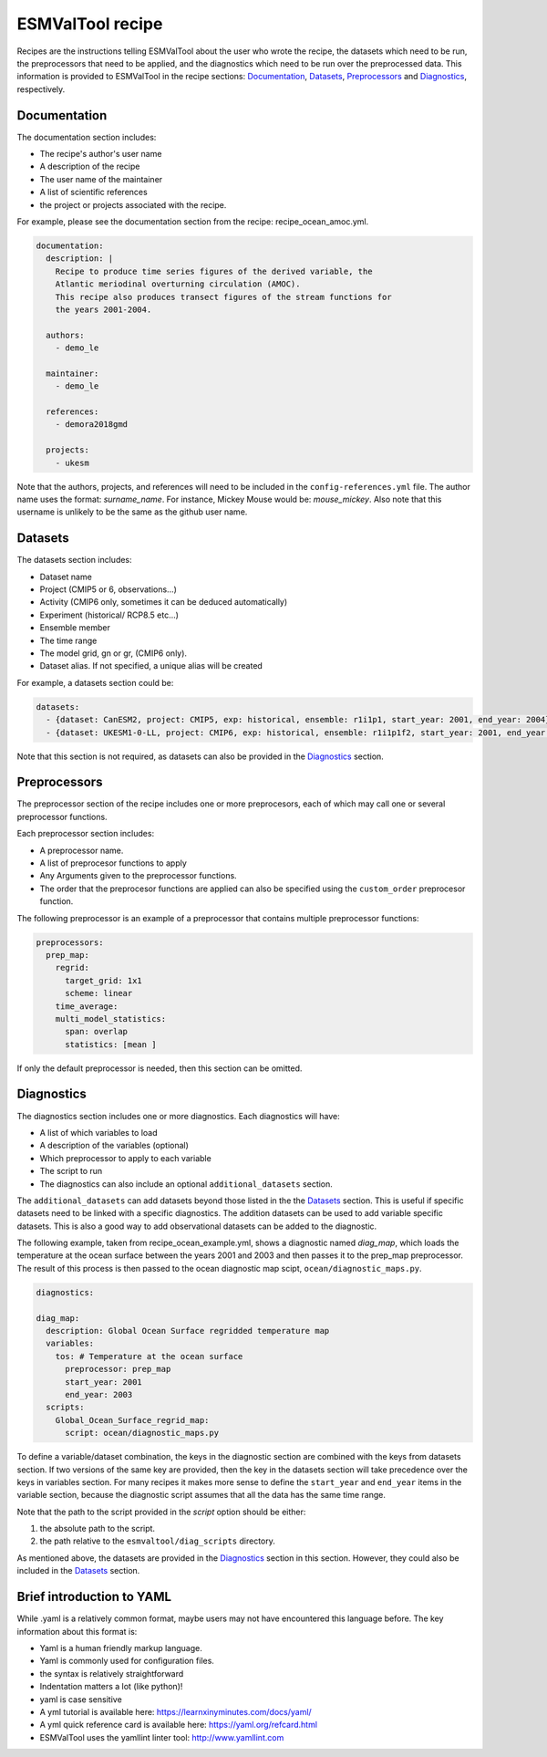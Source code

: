 .. _recipe:

*****************
ESMValTool recipe
*****************

Recipes are the instructions telling ESMValTool about the user who wrote the
recipe, the datasets which need to be run, the preprocessors that need to be
applied, and the diagnostics which need to be run over the preprocessed data.
This information is provided to ESMValTool in the recipe sections:
`Documentation`_, `Datasets`_, `Preprocessors`_ and `Diagnostics`_,
respectively.


Documentation
=============

The documentation section includes:

- The recipe's author's user name
- A description of the recipe
- The user name of the maintainer
- A list of scientific references
- the project or projects associated with the recipe.

For example, please see the documentation section from the recipe:
recipe_ocean_amoc.yml.

.. code-block:: yaml

    documentation:
      description: |
        Recipe to produce time series figures of the derived variable, the
        Atlantic meriodinal overturning circulation (AMOC).
        This recipe also produces transect figures of the stream functions for
        the years 2001-2004.

      authors:
        - demo_le

      maintainer:
        - demo_le

      references:
        - demora2018gmd

      projects:
        - ukesm

Note that the authors, projects, and references will need to be included in the
``config-references.yml`` file. The author name uses the format:
`surname_name`. For instance, Mickey Mouse would be: `mouse_mickey`.
Also note that this username is unlikely to be the same as the github
user name.



Datasets
========

The datasets section includes:

- Dataset name
- Project (CMIP5 or 6, observations...)
- Activity (CMIP6 only, sometimes it can be deduced automatically)
- Experiment (historical/ RCP8.5 etc...)
- Ensemble member
- The time range
- The model grid, gn or gr, (CMIP6 only).
- Dataset alias. If not specified, a unique alias will be created
For example, a datasets section could be:

.. code-block:: yaml

    datasets:
      - {dataset: CanESM2, project: CMIP5, exp: historical, ensemble: r1i1p1, start_year: 2001, end_year: 2004}
      - {dataset: UKESM1-0-LL, project: CMIP6, exp: historical, ensemble: r1i1p1f2, start_year: 2001, end_year: 2004, grid: gn}


Note that this section is not required, as datasets can also be provided in the
`Diagnostics`_ section.


Preprocessors
=============

The preprocessor section of the recipe includes one or more preprocesors, each
of which may call one or several preprocessor functions.

Each preprocessor section includes:

- A preprocessor name.
- A list of preprocesor functions to apply
- Any Arguments given to the preprocessor functions.
- The order that the preprocesor functions are applied can also be specified using the ``custom_order`` preprocesor function.

The following preprocessor is an example of a preprocessor that contains
multiple preprocessor functions:

.. code-block:: yaml

    preprocessors:
      prep_map:
        regrid:
          target_grid: 1x1
          scheme: linear
        time_average:
        multi_model_statistics:
          span: overlap
          statistics: [mean ]

If only the default preprocessor is needed, then this section can be omitted.


Diagnostics
===========

The diagnostics section includes one or more diagnostics. Each diagnostics will
have:

- A list of which variables to load
- A description of the variables (optional)
- Which preprocessor to apply to each variable
- The script to run
- The diagnostics can also include an optional ``additional_datasets`` section.

The ``additional_datasets`` can add datasets beyond those listed in the the
`Datasets`_ section. This is useful if specific datasets need to be linked with
a specific diagnostics. The addition datasets can be used to add variable
specific datasets. This is also a good way to add observational datasets can be
added to the diagnostic.

The following example, taken from recipe_ocean_example.yml, shows a diagnostic
named `diag_map`, which loads the temperature at the ocean surface between
the years 2001 and 2003 and then passes it to the prep_map preprocessor.
The result of this process is then passed to the ocean diagnostic map scipt,
``ocean/diagnostic_maps.py``.

.. code-block:: yaml

    diagnostics:

    diag_map:
      description: Global Ocean Surface regridded temperature map
      variables:
        tos: # Temperature at the ocean surface
          preprocessor: prep_map
          start_year: 2001
          end_year: 2003
      scripts:
        Global_Ocean_Surface_regrid_map:
          script: ocean/diagnostic_maps.py

To define a variable/dataset combination, the keys in the diagnostic section
are combined with the keys from datasets section. If two versions of the same
key are provided, then the key in the datasets section will take precedence
over the keys in variables section. For many recipes it makes more sense to
define the ``start_year`` and ``end_year`` items in the variable section, because the
diagnostic script assumes that all the data has the same time range.

Note that the path to the script provided in the `script` option should be
either:

1. the absolute path to the script.
2. the path relative to the ``esmvaltool/diag_scripts`` directory.


As mentioned above, the datasets are provided in the `Diagnostics`_ section
in this section. However, they could also be included in the `Datasets`_
section.


Brief introduction to YAML
==========================

While .yaml is a relatively common format, maybe users may not have
encountered this language before. The key information about this format is:

- Yaml is a human friendly markup language.
- Yaml is commonly used for configuration files.
- the syntax is relatively straightforward
- Indentation matters a lot (like python)!
- yaml is case sensitive
- A yml tutorial is available here: https://learnxinyminutes.com/docs/yaml/
- A yml quick reference card is available here: https://yaml.org/refcard.html
- ESMValTool uses the yamllint linter tool: http://www.yamllint.com
